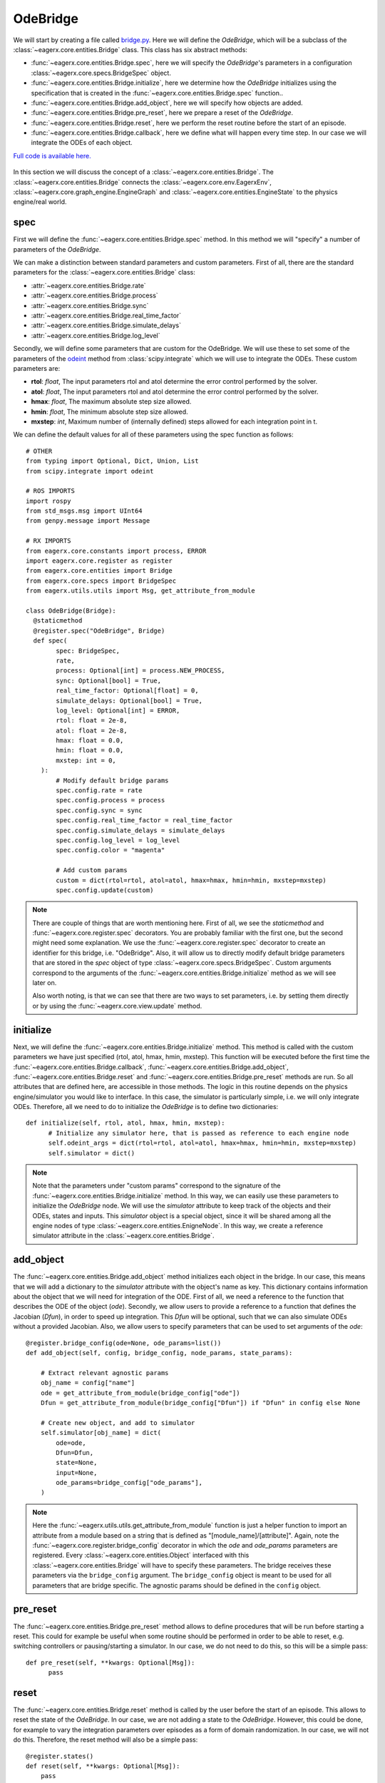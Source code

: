 .. _ode_bridge:

*********
OdeBridge
*********

We will start by creating a file called `bridge.py <https://github.com/eager-dev/eagerx_ode/blob/master/eagerx_ode/bridge.py>`_.
Here we will define the *OdeBridge*, which will be a subclass of the :class:`~eagerx.core.entities.Bridge` class.
This class has six abstract methods:

* :func:`~eagerx.core.entities.Bridge.spec`, here we will specify the *OdeBridge*'s parameters in a configuration :class:`~eagerx.core.specs.BridgeSpec` object.
* :func:`~eagerx.core.entities.Bridge.initialize`, here we determine how the *OdeBridge* initializes using the specification that is created in the :func:`~eagerx.core.entities.Bridge.spec` function..
* :func:`~eagerx.core.entities.Bridge.add_object`, here we will specify how objects are added.
* :func:`~eagerx.core.entities.Bridge.pre_reset`, here we prepare a reset of the *OdeBridge*.
* :func:`~eagerx.core.entities.Bridge.reset`, here we perform the reset routine before the start of an episode.
* :func:`~eagerx.core.entities.Bridge.callback`, here we define what will happen every time step.
  In our case we will integrate the ODEs of each object.

`Full code is available here. <https://github.com/eager-dev/eagerx_ode/blob/master/eagerx_ode/bridge.py>`_

.. figure:: /_static/img/bridge.svg
  :align: center
  :alt: alternate text
  :figclass: align-center

  In this section we will discuss the concept of a :class:`~eagerx.core.entities.Bridge`.
  The :class:`~eagerx.core.entities.Bridge` connects the :class:`~eagerx.core.env.EagerxEnv`, :class:`~eagerx.core.graph_engine.EngineGraph` and :class:`~eagerx.core.entities.EngineState` to the physics engine/real world.

spec
####

First we will define the :func:`~eagerx.core.entities.Bridge.spec` method.
In this method we will "specify" a number of parameters of the *OdeBridge*.

We can make a distinction between standard parameters and custom parameters.
First of all, there are the standard parameters for the :class:`~eagerx.core.entities.Bridge` class:

* :attr:`~eagerx.core.entities.Bridge.rate`
* :attr:`~eagerx.core.entities.Bridge.process`
* :attr:`~eagerx.core.entities.Bridge.sync`
* :attr:`~eagerx.core.entities.Bridge.real_time_factor`
* :attr:`~eagerx.core.entities.Bridge.simulate_delays`
* :attr:`~eagerx.core.entities.Bridge.log_level`

Secondly, we will define some parameters that are custom for the OdeBridge.
We will use these to set some of the parameters of the `odeint <https://docs.scipy.org/doc/scipy/reference/generated/scipy.integrate.odeint.html>`_ method from :class:`scipy.integrate` which we will use to integrate the ODEs.
These custom parameters are:

* **rtol**: *float*, The input parameters rtol and atol determine the error control performed by the solver.
* **atol**: *float*, The input parameters rtol and atol determine the error control performed by the solver.
* **hmax**: *float*, The maximum absolute step size allowed.
* **hmin**: *float*, The minimum absolute step size allowed.
* **mxstep**: *int*, Maximum number of (internally defined) steps allowed for each integration point in t.

We can define the default values for all of these parameters using the spec function as follows:

::

  # OTHER
  from typing import Optional, Dict, Union, List
  from scipy.integrate import odeint

  # ROS IMPORTS
  import rospy
  from std_msgs.msg import UInt64
  from genpy.message import Message

  # RX IMPORTS
  from eagerx.core.constants import process, ERROR
  import eagerx.core.register as register
  from eagerx.core.entities import Bridge
  from eagerx.core.specs import BridgeSpec
  from eagerx.utils.utils import Msg, get_attribute_from_module

  class OdeBridge(Bridge):
    @staticmethod
    @register.spec("OdeBridge", Bridge)
    def spec(
          spec: BridgeSpec,
          rate,
          process: Optional[int] = process.NEW_PROCESS,
          sync: Optional[bool] = True,
          real_time_factor: Optional[float] = 0,
          simulate_delays: Optional[bool] = True,
          log_level: Optional[int] = ERROR,
          rtol: float = 2e-8,
          atol: float = 2e-8,
          hmax: float = 0.0,
          hmin: float = 0.0,
          mxstep: int = 0,
      ):
          # Modify default bridge params
          spec.config.rate = rate
          spec.config.process = process
          spec.config.sync = sync
          spec.config.real_time_factor = real_time_factor
          spec.config.simulate_delays = simulate_delays
          spec.config.log_level = log_level
          spec.config.color = "magenta"

          # Add custom params
          custom = dict(rtol=rtol, atol=atol, hmax=hmax, hmin=hmin, mxstep=mxstep)
          spec.config.update(custom)

.. note::
  There are couple of things that are worth mentioning here.
  First of all, we see the *staticmethod* and :func:`~eagerx.core.register.spec` decorators.
  You are probably familiar with the first one, but the second might need some explanation.
  We use the :func:`~eagerx.core.register.spec` decorator to create an identifier for this bridge, i.e. "OdeBridge".
  Also, it will allow us to directly modify default bridge parameters that are stored in the *spec* object of type :class:`~eagerx.core.specs.BridgeSpec`.
  Custom arguments correspond to the arguments of the :func:`~eagerx.core.entities.Bridge.initialize` method as we will see later on.

  Also worth noting, is that we can see that there are two ways to set parameters, i.e. by setting them directly or by using the :func:`~eagerx.core.view.update` method.

initialize
##########

Next, we will define the :func:`~eagerx.core.entities.Bridge.initialize` method.
This method is called with the custom parameters we have just specified (rtol, atol, hmax, hmin, mxstep).
This function will be executed before the first time the :func:`~eagerx.core.entities.Bridge.callback`, :func:`~eagerx.core.entities.Bridge.add_object`, :func:`~eagerx.core.entities.Bridge.reset` and :func:`~eagerx.core.entities.Bridge.pre_reset` methods are run.
So all attributes that are defined here, are accessible in those methods.
The logic in this routine depends on the physics engine/simulator you would like to interface.
In this case, the simulator is particularly simple, i.e. we will only integrate ODEs.
Therefore, all we need to do to initialize the *OdeBridge* is to define two dictionaries:

::

  def initialize(self, rtol, atol, hmax, hmin, mxstep):
        # Initialize any simulator here, that is passed as reference to each engine node
        self.odeint_args = dict(rtol=rtol, atol=atol, hmax=hmax, hmin=hmin, mxstep=mxstep)
        self.simulator = dict()

.. note::
  Note that the parameters under "custom params" correspond to the signature of the :func:`~eagerx.core.entities.Bridge.initialize` method.
  In this way, we can easily use these parameters to initialize the *OdeBridge* node.
  We will use the *simulator* attribute to keep track of the objects and their ODEs, states and inputs.
  This *simulator* object is a special object, since it will be shared among all the engine nodes of type :class:`~eagerx.core.entities.EnigneNode`.
  In this way, we create a reference simulator attribute in the :class:`~eagerx.core.entities.Bridge`.

add_object
##########

The :func:`~eagerx.core.entities.Bridge.add_object` method initializes each object in the bridge.
In our case, this means that we will add a dictionary to the *simulator* attribute with the object's name as key.
This dictionary contains information about the object that we will need for integration of the ODE.
First of all, we need a reference to the function that describes the ODE of the object (*ode*).
Secondly, we allow users to provide a reference to a function that defines the Jacobian (*Dfun*), in order to speed up integration.
This *Dfun* will be optional, such that we can also simulate ODEs without a provided Jacobian.
Also, we allow users to specify parameters that can be used to set arguments of the *ode*:

::

  @register.bridge_config(ode=None, ode_params=list())
  def add_object(self, config, bridge_config, node_params, state_params):

      # Extract relevant agnostic params
      obj_name = config["name"]
      ode = get_attribute_from_module(bridge_config["ode"])
      Dfun = get_attribute_from_module(bridge_config["Dfun"]) if "Dfun" in config else None

      # Create new object, and add to simulator
      self.simulator[obj_name] = dict(
          ode=ode,
          Dfun=Dfun,
          state=None,
          input=None,
          ode_params=bridge_config["ode_params"],
      )

.. note::
  Here the :func:`~eagerx.utils.utils.get_attribute_from_module` function is just a helper function to import an attribute from a module based on a string that is defined as "[module_name]/[attribute]".
  Again, note the :func:`~eagerx.core.register.bridge_config` decorator in which the *ode* and *ode_params* parameters are registered.
  Every :class:`~eagerx.core.entities.Object` interfaced with this :class:`~eagerx.core.entities.Bridge` will have to specify these parameters.
  The bridge receives these parameters via the ``bridge_config`` argument.
  The ``bridge_config`` object is meant to be used for all parameters that are bridge specific.
  The agnostic params should be defined in the ``config`` object.

pre_reset
#########

The :func:`~eagerx.core.entities.Bridge.pre_reset` method allows to define procedures that will be run before starting a reset.
This could for example be useful when some routine should be performed in order to be able to reset, e.g. switching controllers or pausing/starting a simulator.
In our case, we do not need to do this, so this will be a simple pass:

::

  def pre_reset(self, **kwargs: Optional[Msg]):
        pass

reset
#####

The :func:`~eagerx.core.entities.Bridge.reset` method is called by the user before the start of an episode.
This allows to reset the state of the *OdeBridge*.
In our case, we are not adding a state to the *OdeBridge*.
However, this could be done, for example to vary the integration parameters over episodes as a form of domain randomization.
In our case, we will not do this.
Therefore, the reset method will also be a simple pass:

::

  @register.states()
  def reset(self, **kwargs: Optional[Msg]):
      pass

.. note::
  Note the :func:`~eagerx.core.register.states` decorator.
  If we wanted the *OdeBridge* to have a state, we could add it using this decorator.

callback
########

Finally, we will specify how we integrate the ODEs every time step.
This will be done in the :func:`~eagerx.core.entities.Bridge.callback` method.
As mentioned before, we will use :func:`scipy.integrate.odeint` for this.
The callback will be executed at the specified :attr:`~eagerx.core.entities.Bridge.rate`.

::

  @register.outputs(tick=UInt64)
  def callback(self, t_n: float, **kwargs: Dict[str, Union[List[Message], float, int]]):
      for _obj_name, sim in self.simulator.items():
          # Get the input, set by engine nodes as we will see later on.
          input = sim["input"]
          ode = sim["ode"]
          Dfun = sim["Dfun"]
          x = sim["state"]

          # Get the ode_params that are set by engine states as we will see later on.
          ode_params = sim["ode_params"]

          # If no input was set, return without stepping the simulator.
          if input is None
            return

          # Integrate the ODE
          sim["state"] = odeint(
              ode,
              x,
              [0, 1.0 / self.rate],
              args=(input, *ode_params),
              Dfun=Dfun,
              **self.odeint_args,
          )[-1]

.. note::
  Using the :func:`~eagerx.core.register.outputs` decorator, we specify all the outputs of the *OdeBridge* node.
  In our case, the output is a simple "tick", see :func:`~eagerx.core.entities.Bridge.callback` for more information.

Next, we will create the engine nodes.
